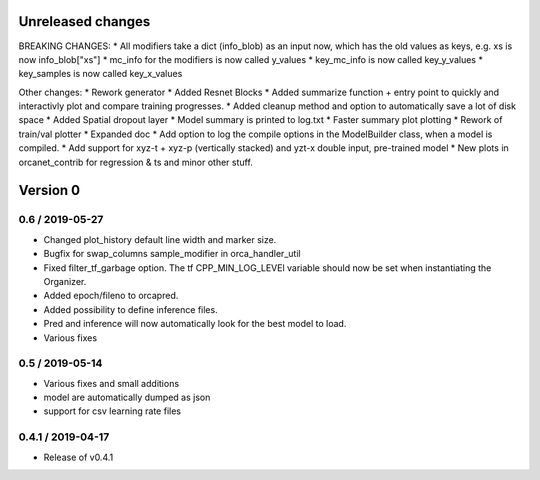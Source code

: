 Unreleased changes
------------------
BREAKING CHANGES:
* All modifiers take a dict (info_blob) as an input now, which has the old values as keys, e.g. xs is now info_blob["xs"]
* mc_info for the modifiers is now called y_values
* key_mc_info is now called key_y_values
* key_samples is now called key_x_values

Other changes:
* Rework generator
* Added Resnet Blocks
* Added summarize function + entry point to quickly and interactivly plot and compare training progresses.
* Added cleanup method and option to automatically save a lot of disk space
* Added Spatial dropout layer
* Model summary is printed to log.txt
* Faster summary plot plotting
* Rework of train/val plotter
* Expanded doc
* Add option to log the compile options in the ModelBuilder class, when a model is compiled.
* Add support for xyz-t + xyz-p (vertically stacked) and yzt-x double input, pre-trained model
* New plots in orcanet_contrib for regression & ts and minor other stuff.


Version 0
---------

0.6 / 2019-05-27
~~~~~~~~~~~~~~~~
* Changed plot_history default line width and marker size.
* Bugfix for swap_columns sample_modifier in orca_handler_util
* Fixed filter_tf_garbage option. The tf CPP_MIN_LOG_LEVEl variable should now be set when instantiating the Organizer.
* Added epoch/fileno to orcapred.
* Added possibility to define inference files.
* Pred and inference will now automatically look for the best model to load.
* Various fixes

0.5 / 2019-05-14
~~~~~~~~~~~~~~~~~~~
* Various fixes and small additions
* model are automatically dumped as json
* support for csv learning rate files

0.4.1 / 2019-04-17
~~~~~~~~~~~~~~~~~~~
* Release of v0.4.1
